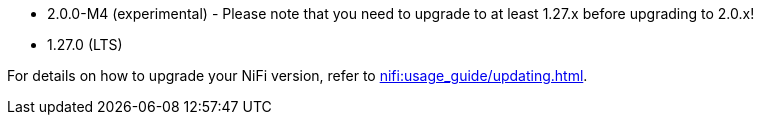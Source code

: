 // The version ranges supported by NiFi-Operator
// This is a separate file, since it is used by both the direct NiFi-Operator documentation, and the overarching
// Stackable Platform documentation.

* 2.0.0-M4 (experimental) - Please note that you need to upgrade to at least 1.27.x before upgrading to 2.0.x!
* 1.27.0 (LTS)

For details on how to upgrade your NiFi version, refer to xref:nifi:usage_guide/updating.adoc[].
